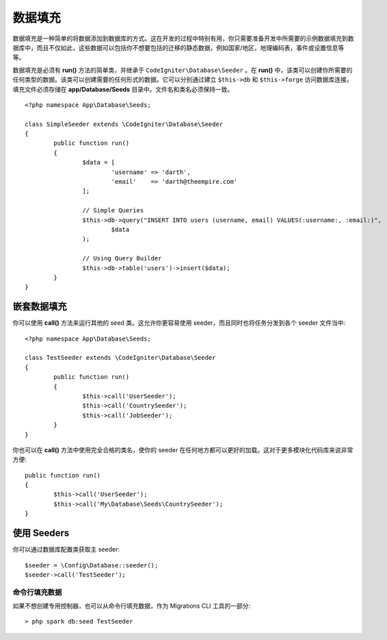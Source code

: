 ################
数据填充
################

数据填充是一种简单的将数据添加到数据库的方式。这在开发的过程中特别有用，你只需要准备开发中所需要的示例数据填充到数据库中，而且不仅如此，这些数据可以包括你不想要包括的迁移的静态数据，例如国家/地区，地理编码表，事件或设置信息等等。

数据填充是必须有 **run()** 方法的简单类，并继承于 ``CodeIgniter\Database\Seeder`` 。在 **run()** 中，该类可以创建你所需要的任何类型的数据。该类可以创建需要的任何形式的数据。它可以分别通过建立  ``$this->db`` 和 ``$this->forge`` 访问数据库连接。填充文件必须存储在 **app/Database/Seeds** 目录中。文件名和类名必须保持一致。

::

        <?php namespace App\Database\Seeds;

	class SimpleSeeder extends \CodeIgniter\Database\Seeder
	{
		public function run()
		{
			$data = [
				'username' => 'darth',
				'email'    => 'darth@theempire.com'
			];

			// Simple Queries
			$this->db->query("INSERT INTO users (username, email) VALUES(:username:, :email:)",
				$data
			);

			// Using Query Builder
			$this->db->table('users')->insert($data);
		}
	}

嵌套数据填充
===============

你可以使用 **call()** 方法来运行其他的 seed 类。这允许你更容易使用 seeder，而且同时也将任务分发到各个 seeder 文件当中::

        <?php namespace App\Database\Seeds;

	class TestSeeder extends \CodeIgniter\Database\Seeder
	{
		public function run()
		{
			$this->call('UserSeeder');
			$this->call('CountrySeeder');
			$this->call('JobSeeder');
		}
	}

你也可以在 **call()** 方法中使用完全合格的类名，使你的 seeder 在任何地方都可以更好的加载。这对于更多模块化代码库来说非常方便::

	public function run()
	{
		$this->call('UserSeeder');
		$this->call('My\Database\Seeds\CountrySeeder');
	}

使用 Seeders
=============

你可以通过数据库配置类获取主 seeder::

	$seeder = \Config\Database::seeder();
	$seeder->call('TestSeeder');

命令行填充数据
--------------------

如果不想创建专用控制器，也可以从命令行填充数据，作为 Migrations CLI 工具的一部分::

	> php spark db:seed TestSeeder

